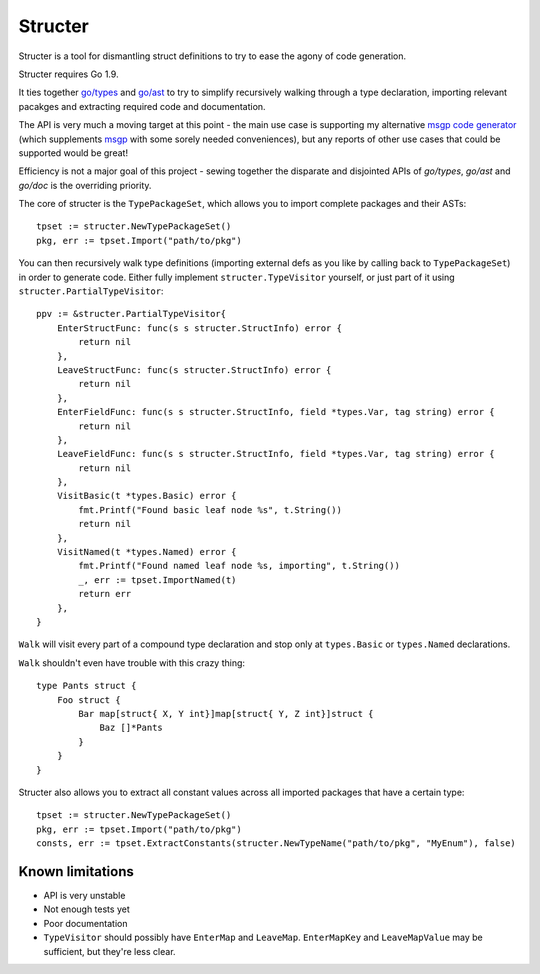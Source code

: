 Structer
========

Structer is a tool for dismantling struct definitions to try to ease the agony
of code generation.

Structer requires Go 1.9.

It ties together `go/types <https://godoc.org/go/types>`_ and `go/ast
<https://godoc.org/go/ast>`_ to try to simplify recursively walking through a
type declaration, importing relevant pacakges and extracting required code and
documentation.

The API is very much a moving target at this point - the main use case is
supporting my alternative `msgp code generator
<https://github.com/shabbyrobe/msgpgen>`_ (which supplements `msgp
<https://github.com/tinylib/msgp>`_ with some sorely needed conveniences), but
any reports of other use cases that could be supported would be great!

Efficiency is not a major goal of this project - sewing together the disparate
and disjointed APIs of `go/types`, `go/ast` and `go/doc` is the overriding
priority.

The core of structer is the ``TypePackageSet``, which allows you to import
complete packages and their ASTs::

    tpset := structer.NewTypePackageSet()
    pkg, err := tpset.Import("path/to/pkg")

You can then recursively walk type definitions (importing external defs as you
like by calling back to ``TypePackageSet``) in order to generate code. Either
fully implement ``structer.TypeVisitor`` yourself, or just part of it using
``structer.PartialTypeVisitor``::

    ppv := &structer.PartialTypeVisitor{
        EnterStructFunc: func(s s structer.StructInfo) error {
            return nil
        },
        LeaveStructFunc: func(s structer.StructInfo) error {
            return nil
        },
        EnterFieldFunc: func(s s structer.StructInfo, field *types.Var, tag string) error {
            return nil
        },
        LeaveFieldFunc: func(s s structer.StructInfo, field *types.Var, tag string) error {
            return nil
        },
        VisitBasic(t *types.Basic) error {
            fmt.Printf("Found basic leaf node %s", t.String())
            return nil
        },
        VisitNamed(t *types.Named) error {
            fmt.Printf("Found named leaf node %s, importing", t.String())
            _, err := tpset.ImportNamed(t)
            return err
        },
    }

``Walk`` will visit every part of a compound type declaration and stop only at
``types.Basic`` or ``types.Named`` declarations.

``Walk`` shouldn't even have trouble with this crazy thing::

    type Pants struct {
        Foo struct {
            Bar map[struct{ X, Y int}]map[struct{ Y, Z int}]struct {
                Baz []*Pants
            }
        }
    }
    

Structer also allows you to extract all constant values across all imported
packages that have a certain type::

    tpset := structer.NewTypePackageSet()
    pkg, err := tpset.Import("path/to/pkg")
    consts, err := tpset.ExtractConstants(structer.NewTypeName("path/to/pkg", "MyEnum"), false)


Known limitations
-----------------

- API is very unstable
- Not enough tests yet
- Poor documentation
- ``TypeVisitor`` should possibly have  ``EnterMap`` and ``LeaveMap``.
  ``EnterMapKey`` and ``LeaveMapValue`` may be sufficient, but they're less clear.

